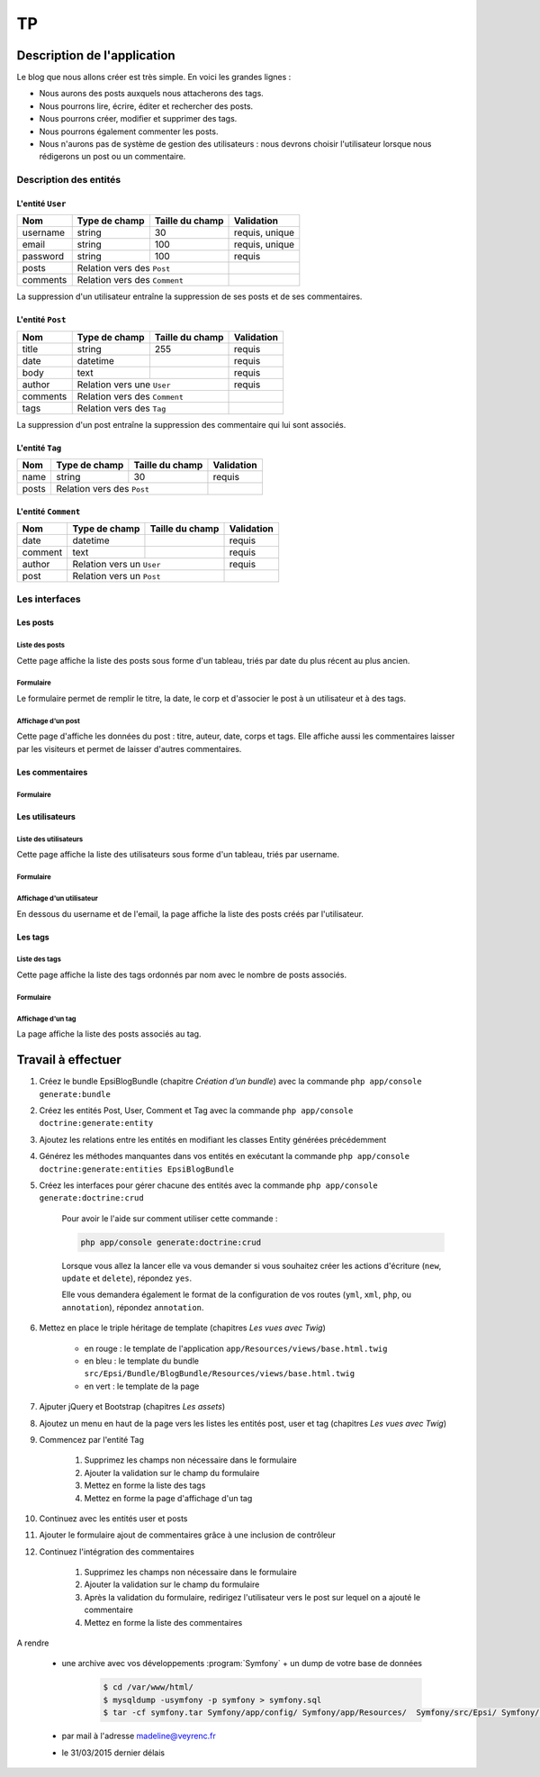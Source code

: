 ##
TP
##

****************************
Description de l'application
****************************

Le blog que nous allons créer est très simple. En voici les grandes lignes :

* Nous aurons des posts auxquels nous attacherons des tags.
* Nous pourrons lire, écrire, éditer et rechercher des posts.
* Nous pourrons créer, modifier et supprimer des tags.
* Nous pourrons également commenter les posts.
* Nous n'aurons pas de système de gestion des utilisateurs : nous devrons choisir l'utilisateur lorsque nous rédigerons un post ou un commentaire.

Description des entités
=======================

L'entité ``User``
-----------------

+-----------+---------------+-------------------+-----------------------+
| Nom       | Type de champ | Taille du champ   | Validation            |
+===========+===============+===================+=======================+
| username  | string        | 30                | requis, unique        |
+-----------+---------------+-------------------+-----------------------+
| email     | string        | 100               | requis, unique        |
+-----------+---------------+-------------------+-----------------------+
| password  | string        | 100               | requis                |
+-----------+---------------+-------------------+-----------------------+
| posts     | Relation vers des ``Post``        |                       |
+-----------+-----------------------------------+-----------------------+
| comments  | Relation vers des ``Comment``     |                       |
+-----------+-----------------------------------+-----------------------+

La suppression d'un utilisateur entraîne la suppression de ses posts et de ses commentaires.

L'entité ``Post``
-----------------

+-----------+---------------+-------------------+-----------------------+
| Nom       | Type de champ | Taille du champ   | Validation            |
+===========+===============+===================+=======================+
| title     | string        | 255               | requis                |
+-----------+---------------+-------------------+-----------------------+
| date      | datetime      |                   | requis                |
+-----------+---------------+-------------------+-----------------------+
| body      | text          |                   | requis                |
+-----------+---------------+-------------------+-----------------------+
| author    | Relation vers une ``User``        | requis                |
+-----------+-----------------------------------+-----------------------+
| comments  | Relation vers des ``Comment``     |                       |
+-----------+-----------------------------------+-----------------------+
| tags      | Relation vers des ``Tag``         |                       |
+-----------+-----------------------------------+-----------------------+

La suppression d'un post entraîne la suppression des commentaire qui lui sont associés.

L'entité ``Tag``
----------------

+-----------+---------------+-------------------+-----------------------+
| Nom       | Type de champ | Taille du champ   | Validation            |
+===========+===============+===================+=======================+
| name      | string        | 30                | requis                |
+-----------+---------------+-------------------+-----------------------+
| posts     | Relation vers des ``Post``        |                       |
+-----------+-----------------------------------+-----------------------+

L'entité ``Comment``
--------------------

+-----------+---------------+-------------------+-----------------------+
| Nom       | Type de champ | Taille du champ   | Validation            |
+===========+===============+===================+=======================+
| date      | datetime      |                   | requis                |
+-----------+---------------+-------------------+-----------------------+
| comment   | text          |                   | requis                |
+-----------+---------------+-------------------+-----------------------+
| author    | Relation vers un ``User``         | requis                |
+-----------+-----------------------------------+-----------------------+
| post      | Relation vers un ``Post``         |                       |
+-----------+-----------------------------------+-----------------------+

Les interfaces
==============

Les posts
---------

Liste des posts
^^^^^^^^^^^^^^^

.. image:: _static/images/tp/PostIndex.png
    :align: center

Cette page affiche la liste des posts sous forme d'un tableau, triés par date du plus récent au plus ancien.

Formulaire
^^^^^^^^^^

.. image:: _static/images/tp/PostForm.png
    :align: center

Le formulaire permet de remplir le titre, la date, le corp et d'associer le post à un utilisateur et à des tags.

Affichage d'un post
^^^^^^^^^^^^^^^^^^^

.. image:: _static/images/tp/PostShow.png
    :align: center

Cette page d'affiche les données du post : titre, auteur, date, corps et tags. Elle affiche aussi les commentaires laisser par les visiteurs et permet de laisser d'autres commentaires.

Les commentaires
----------------

Formulaire
^^^^^^^^^^

.. image:: _static/images/tp/CommentForm.png
    :align: center

Les utilisateurs
----------------

Liste des utilisateurs
^^^^^^^^^^^^^^^^^^^^^^

.. image:: _static/images/tp/UserIndex.png
    :align: center

Cette page affiche la liste des utilisateurs sous forme d'un tableau, triés par username.

Formulaire
^^^^^^^^^^

.. image:: _static/images/tp/UserForm.png
    :align: center

Affichage d'un utilisateur
^^^^^^^^^^^^^^^^^^^^^^^^^^

.. image:: _static/images/tp/UserShow.png
    :align: center

En dessous du username et de l'email, la page affiche la liste des posts créés par l'utilisateur.

Les tags
--------

Liste des tags
^^^^^^^^^^^^^^

.. image:: _static/images/tp/TagIndex.png
    :align: center

Cette page affiche la liste des tags ordonnés par nom avec le nombre de posts associés.

Formulaire
^^^^^^^^^^

.. image:: _static/images/tp/TagForm.png
    :align: center

Affichage d'un tag
^^^^^^^^^^^^^^^^^^

.. image:: _static/images/tp/TagShow.png
    :align: center

La page affiche la liste des posts associés au tag.

*******************
Travail à effectuer
*******************

#. Créez le bundle EpsiBlogBundle (chapitre *Création d’un bundle*) avec la commande ``php app/console generate:bundle``


#. Créez les entités Post, User, Comment et Tag avec la commande ``php app/console doctrine:generate:entity``

#. Ajoutez les relations entre les entités en modifiant les classes Entity générées précédemment

#. Générez les méthodes manquantes dans vos entités en exécutant la commande ``php app/console doctrine:generate:entities EpsiBlogBundle``

#. Créez les interfaces pour gérer chacune des entités avec la commande ``php app/console generate:doctrine:crud``
    
    Pour avoir le l'aide sur comment utiliser cette commande :

    .. code-block:: bash

        php app/console generate:doctrine:crud

    Lorsque vous allez la lancer elle va vous demander si vous souhaitez créer les actions d'écriture (``new``, ``update`` et ``delete``), répondez ``yes``.

    Elle vous demandera également le format de la configuration de vos routes (``yml``, ``xml``, ``php``, ou ``annotation``), répondez ``annotation``.

#. Mettez en place le triple héritage de template (chapitres *Les vues avec Twig*)

    .. image:: _static/images/tp/TemplateHeritage.png
        :align: center

    * en rouge : le template de l'application ``app/Resources/views/base.html.twig``
    * en bleu : le template du bundle ``src/Epsi/Bundle/BlogBundle/Resources/views/base.html.twig``
    * en vert : le template de la page

#. Ajputer jQuery et Bootstrap (chapitres *Les assets*)

#. Ajoutez un menu en haut de la page vers les listes les entités post, user et tag (chapitres *Les vues avec Twig*)

#. Commencez par l'entité Tag

    #. Supprimez les champs non nécessaire dans le formulaire
    #. Ajouter la validation sur le champ du formulaire
    #. Mettez en forme la liste des tags
    #. Mettez en forme la page d'affichage d'un tag

#. Continuez avec les entités user et posts

#. Ajouter le formulaire ajout de commentaires grâce à une inclusion de contrôleur

#. Continuez l'intégration des commentaires 

    #. Supprimez les champs non nécessaire dans le formulaire
    #. Ajouter la validation sur le champ du formulaire
    #. Après la validation du formulaire, redirigez l'utilisateur vers le post sur lequel on a ajouté le commentaire
    #. Mettez en forme la liste des commentaires

A rendre

    * une archive avec vos développements :program:`Symfony` + un dump de votre base de données

        .. code-block:: bash

            $ cd /var/www/html/
            $ mysqldump -usymfony -p symfony > symfony.sql
            $ tar -cf symfony.tar Symfony/app/config/ Symfony/app/Resources/  Symfony/src/Epsi/ Symfony/composer.* symfony.sql

    * par mail à l'adresse madeline@veyrenc.fr
    * le 31/03/2015 dernier délais